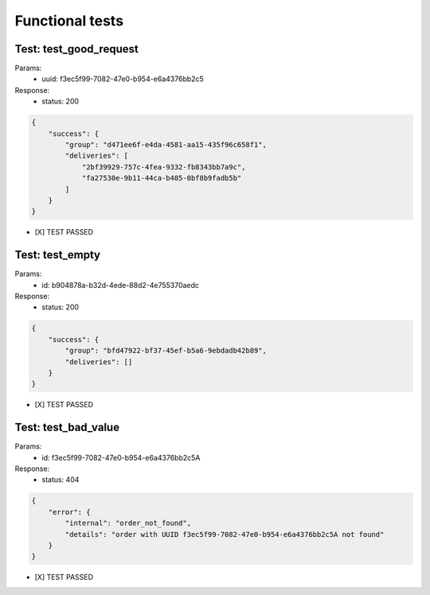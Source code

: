 ################################
Functional tests
################################

Test: test_good_request
====

Params:
    - uuid: f3ec5f99-7082-47e0-b954-e6a4376bb2c5

Response:
    - status: 200

.. code-block:: json

    {
        "success": {
            "group": "d471ee6f-e4da-4581-aa15-435f96c658f1",
            "deliveries": [
                "2bf39929-757c-4fea-9332-fb8343bb7a9c",
                "fa27530e-9b11-44ca-b485-0bf8b9fadb5b"
            ]
        }
    }

- [X] TEST PASSED

Test: test_empty
====

Params:
    - id: b904878a-b32d-4ede-88d2-4e755370aedc

Response:
    - status: 200

.. code-block:: json

    {
        "success": {
            "group": "bfd47922-bf37-45ef-b5a6-9ebdadb42b89",
            "deliveries": []
        }
    }

- [X] TEST PASSED

Test: test_bad_value
====

Params:
    - id: f3ec5f99-7082-47e0-b954-e6a4376bb2c5A

Response:
    - status: 404

.. code-block:: json

    {
        "error": {
            "internal": "order_not_found",
            "details": "order with UUID f3ec5f99-7082-47e0-b954-e6a4376bb2c5A not found"
        }
    }

- [X] TEST PASSED